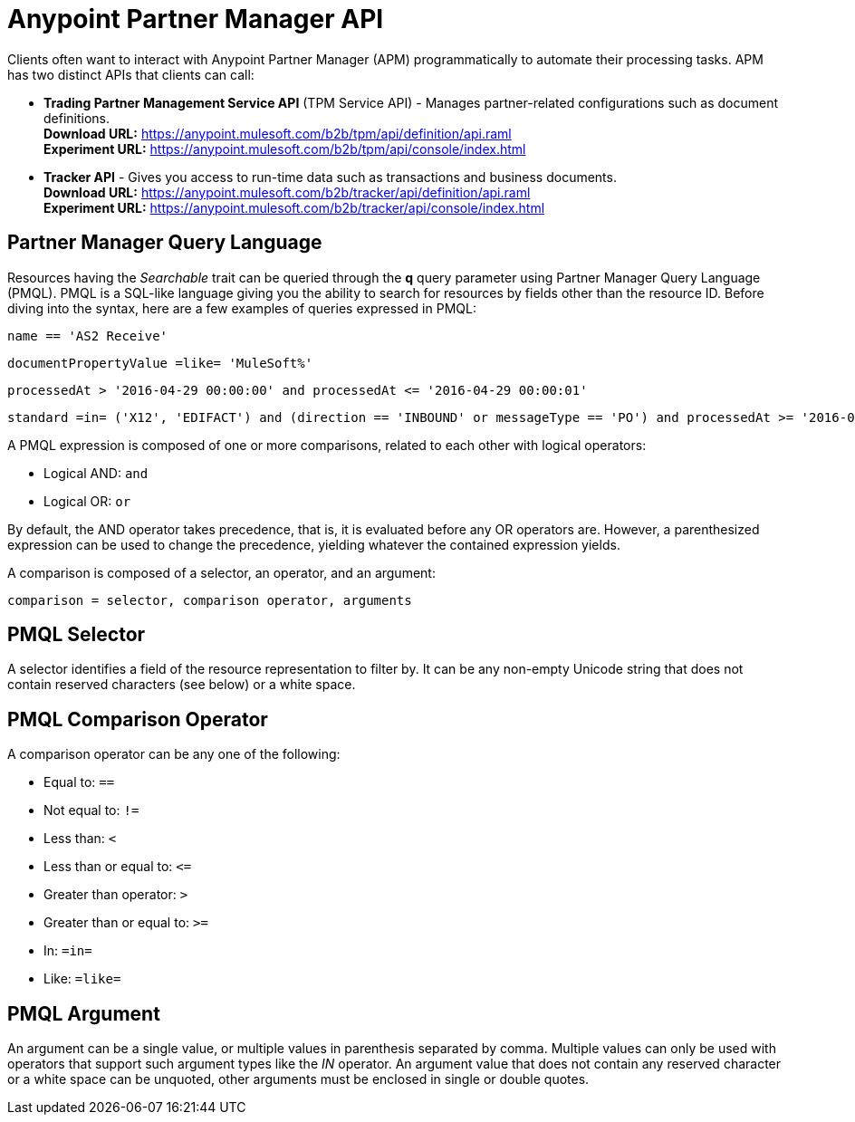 = Anypoint Partner Manager API

:keywords: Anypoint Partner Manager API, Partner Manager Query Language, PMQL

Clients often want to interact with Anypoint Partner Manager (APM)
programmatically to automate their processing tasks.
APM has two distinct APIs that clients can call:

* *Trading Partner Management Service API* (TPM Service API) - Manages partner-related configurations such as document definitions. +
*Download URL:*
https://anypoint.mulesoft.com/b2b/tpm/api/definition/api.raml +
*Experiment URL:* https://anypoint.mulesoft.com/b2b/tpm/api/console/index.html
* *Tracker API* - Gives you access to run-time data such as transactions and business documents. +
*Download URL:*
https://anypoint.mulesoft.com/b2b/tracker/api/definition/api.raml +
*Experiment URL:*
https://anypoint.mulesoft.com/b2b/tracker/api/console/index.html

== Partner Manager Query Language

Resources having the _Searchable_ trait can be queried through the *q* query parameter
using Partner Manager Query Language (PMQL). PMQL is a SQL-like language giving you
the ability to search for resources by fields other than the resource ID. Before diving into the syntax,
here are a few examples of queries expressed in PMQL:

[source]
name == 'AS2 Receive'

[source]
documentPropertyValue =like= 'MuleSoft%'

[source]
processedAt > '2016-04-29 00:00:00' and processedAt <= '2016-04-29 00:00:01'

[source]
standard =in= ('X12', 'EDIFACT') and (direction == 'INBOUND' or messageType == 'PO') and processedAt >= '2016-01-01 00:00:00'

A PMQL expression is composed of one or more comparisons, related to each other with logical operators:

* Logical AND: `and`
* Logical OR: `or`

By default, the AND operator takes precedence, that is,
it is evaluated before any OR operators are.
However, a parenthesized expression can be used to change the precedence,
yielding whatever the contained expression yields.

A comparison is composed of a selector, an operator, and an argument:

[source]
comparison = selector, comparison operator, arguments

== PMQL Selector

A selector identifies a field of the resource representation to filter by. It can be
any non-empty Unicode string that does not contain reserved characters (see below) or a white space.

== PMQL Comparison Operator

A comparison operator can be any one of the following:

* Equal to: `==`
* Not equal to: `!=`
* Less than: `<`
* Less than or equal to: `&lt;=`
* Greater than operator: `>`
* Greater than or equal to: `>=`
* In: `=in=`
* Like: `=like=`

== PMQL Argument

An argument can be a single value, or multiple values in parenthesis separated by comma.
Multiple values can only be used with operators that support such argument types like
the _IN_ operator. An argument value that does not contain any reserved character or a
white space can be unquoted, other arguments must be enclosed in single or double quotes.
